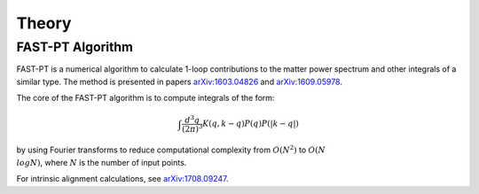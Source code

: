 .. _theory:

Theory
=====

FAST-PT Algorithm
---------------

FAST-PT is a numerical algorithm to calculate 1-loop contributions to the matter power spectrum and other integrals of a similar type. The method is presented in papers `arXiv:1603.04826 <https://arxiv.org/abs/1603.04826>`_ and `arXiv:1609.05978 <https://arxiv.org/abs/1609.05978>`_.

The core of the FAST-PT algorithm is to compute integrals of the form:

.. math::

   \int \frac{d^3q}{(2 \pi)^3} K(q,k-q) P(q) P(|k-q|)

by using Fourier transforms to reduce computational complexity from :math:`O(N^2)` to :math:`O(N\\log N)`, where :math:`N` is the number of input points.

For intrinsic alignment calculations, see `arXiv:1708.09247 <https://arxiv.org/abs/1708.09247>`_.
